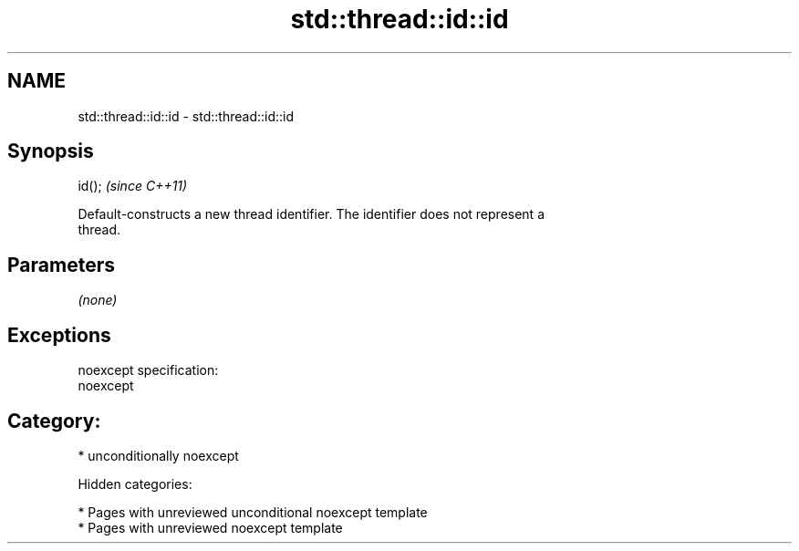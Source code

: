 .TH std::thread::id::id 3 "2018.03.28" "http://cppreference.com" "C++ Standard Libary"
.SH NAME
std::thread::id::id \- std::thread::id::id

.SH Synopsis
   id();  \fI(since C++11)\fP

   Default-constructs a new thread identifier. The identifier does not represent a
   thread.

.SH Parameters

   \fI(none)\fP

.SH Exceptions

   noexcept specification:
   noexcept
.SH Category:

     * unconditionally noexcept

   Hidden categories:

     * Pages with unreviewed unconditional noexcept template
     * Pages with unreviewed noexcept template
